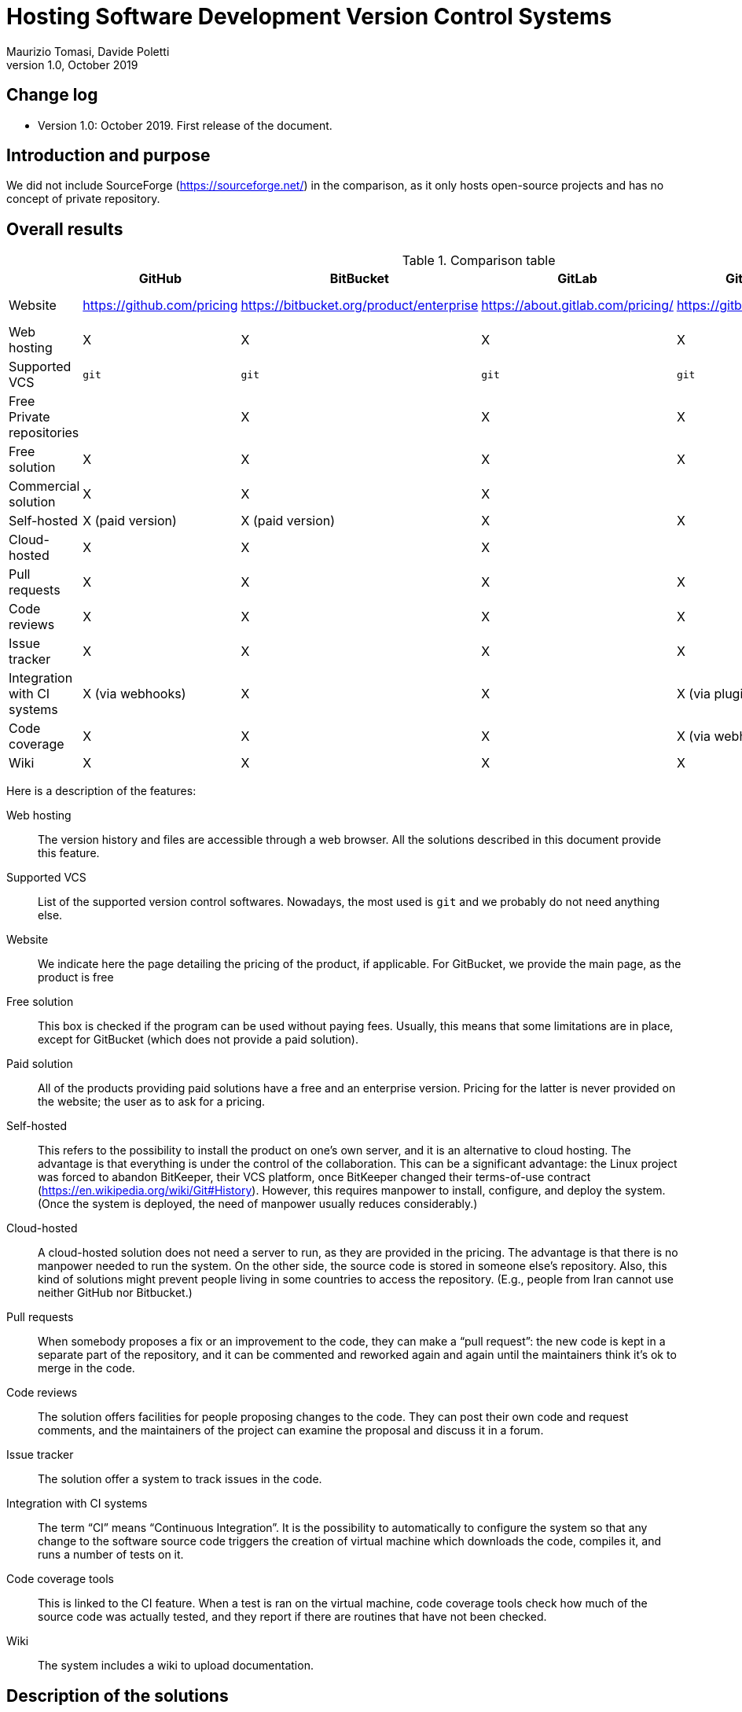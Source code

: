 = Hosting Software Development Version Control Systems
Maurizio Tomasi, Davide Poletti
Version 1.0, October 2019
:creator: Maurizio Tomasi
:imagesdir: ./images
:doctype: article
:pdf-page-size: a4
:xrefstyle: short
:checkedbox: pass:normal[X]

== Change log

- Version 1.0: October 2019. First release of the document.

== Introduction and purpose

We did not include SourceForge (https://sourceforge.net/) in the
comparison, as it only hosts open-source projects and has no concept
of private repository.

== Overall results

.Comparison table
[options="header"]
|==========================================================================
|                     | GitHub       | BitBucket    | GitLab       | GitBucket      | Gitea
| Website             | https://github.com/pricing | https://bitbucket.org/product/enterprise | https://about.gitlab.com/pricing/ | https://gitbucket.github.io/ | https://gitea.io/en-us/
| Web hosting         | {checkedbox} | {checkedbox} | {checkedbox} | {checkedbox} | {checkedbox}
| Supported VCS       | ``git`` | ``git`` | ``git`` | ``git`` | `git`
| Free Private repositories |     | {checkedbox} | {checkedbox} | {checkedbox} | {checkedbox}
| Free solution       | {checkedbox} | {checkedbox} | {checkedbox} | {checkedbox} | {checkedbox}
| Commercial solution | {checkedbox} | {checkedbox} | {checkedbox} | |
| Self-hosted         | {checkedbox} (paid version) | {checkedbox} (paid version) | {checkedbox} | {checkedbox} | {checkedbox}
| Cloud-hosted        | {checkedbox} | {checkedbox} | {checkedbox} | | 
| Pull requests       | {checkedbox} | {checkedbox} | {checkedbox} | {checkedbox} | {checkedbox}
| Code reviews        | {checkedbox} | {checkedbox} | {checkedbox} | {checkedbox} | {checkedbox}
| Issue tracker       | {checkedbox} | {checkedbox} | {checkedbox} | {checkedbox} | {checkedbox}
| Integration with CI systems | {checkedbox} (via webhooks) | {checkedbox} | {checkedbox} | {checkedbox} (via plugins) | {checkedbox} (via webhooks)
| Code coverage       | {checkedbox} | {checkedbox} | {checkedbox} | {checkedbox} (via webhooks) | {checkedbox}
| Wiki                | {checkedbox} | {checkedbox} | {checkedbox} | {checkedbox} | {checkedbox}
|==========================================================================

Here is a description of the features:

Web hosting:: The version history and files are accessible
through a web browser. All the solutions described in this document
provide this feature.
Supported VCS:: List of the supported version control
softwares. Nowadays, the most used is `git` and we probably do not
need anything else.
Website:: We indicate here the page detailing the pricing of the
product, if applicable. For GitBucket, we provide the main page, as
the product is free
Free solution:: This box is checked if the program can be used without
paying fees. Usually, this means that some limitations are in place,
except for GitBucket (which does not provide a paid solution).
Paid solution:: All of the products providing paid solutions have a
free and an enterprise version. Pricing for the latter is never
provided on the website; the user as to ask for a pricing.
Self-hosted:: This refers to the possibility to install the product on
one's own server, and it is an alternative to cloud hosting. The
advantage is that everything is under the control of the
collaboration. This can be a significant advantage: the Linux project
was forced to abandon BitKeeper, their VCS platform, once BitKeeper
changed their terms-of-use contract
(https://en.wikipedia.org/wiki/Git#History). However, this requires
manpower to install, configure, and deploy the system. (Once the
system is deployed, the need of manpower usually reduces
considerably.)
Cloud-hosted:: A cloud-hosted solution does not need a server to run,
as they are provided in the pricing. The advantage is that there is no
manpower needed to run the system. On the other side, the source code
is stored in someone else's repository. Also, this kind of solutions
might prevent people living in some countries to access the
repository. (E.g., people from Iran cannot use neither GitHub nor
Bitbucket.)
Pull requests:: When somebody proposes a fix or an improvement to the
code, they can make a {ldquo}pull request{rdquo}: the new code is kept
in a separate part of the repository, and it can be commented and
reworked again and again until the maintainers think it's ok to merge
in the code.
Code reviews:: The solution offers facilities for people proposing
changes to the code. They can post their own code and request
comments, and the maintainers of the project can examine the proposal
and discuss it in a forum.
Issue tracker:: The solution offer a system to track issues in the
code.
Integration with CI systems:: The term {ldquo}CI{rdquo} means
{ldquo}Continuous Integration{rdquo}. It is the possibility to
automatically to configure the system so that any change to the
software source code triggers the creation of virtual machine which
downloads the code, compiles it, and runs a number of tests on it.
Code coverage tools:: This is linked to the CI feature. When a test is ran
on the virtual machine, code coverage tools check how much of the
source code was actually tested, and they report if there are routines
that have not been checked.
Wiki:: The system includes a wiki to upload documentation.

== Description of the solutions

=== GitHub

Famous repositories:

- Visual Studio Code (https://github.com/microsoft/vscode)
- Docker (https://github.com/docker)
- Python (https://github.com/python/cpython)
- iTerm2 (https://github.com/gnachman/iTerm2)

Pros:

- It is the most widely-used solution.
- Easy to use
- Many features and plugins
- Academic licenses are available for free
- Ability to quickly share short scripts and Jupyter notebooks without
  creating a repository
- Side-by-side diff comments

Cons:

- Private repositories are only in the paid subscription.
- Although academic licenses are available for free, the maximum
  number of private repositories is limited
- Not clear how much does self-hosting cost

=== BitBucket

Pros:

- Unlimited private repositories
- Many plugins: code coverage, time tracking, etc.
- It is an Atlassian product, so perhaps KEK already have access to
  the paid version
- Academic licenses are available for free
- Ability to quickly share short scripts and Jupyter notebooks without
  creating a repository

Cons:

- Web interface is not as polished as other solutions (e.g., no source
  highlighting)
- Private repositories are free only if the team consists of no more
  than 5 people
- Not as widely used as GitHub
- Not as polished as GitHub

=== GitLab

Famous repositories:

- Inkscape (https://gitlab.com/inkscape/inkscape)

Pros:

- The self-hosted solution is free
- Already used by organizations in the LiteBIRD collaboration (IN2P3,
  INAF)
- Many plugins: code coverage, time tracking, etc.

Cons:

- Not as polished as GitHub
- The free, cloud-hosted version limits the maximum number of CI runs
  (2000 minutes/group/months, which roughly corresponds to 100-200
  commits per month).
- The self-hosted version seems to be tricky to install and deploy

=== GitBucket

See https://gitbucket.herokuapp.com/ for a live demo of how GitBucket
looks.

Pros:

- Extremely easy to install and deploy: just download and run!
- Made to look similar to GitHub (even in the web API!)
- Being self-hosted and free, there are no limits to the number of
  people/repositories/issues/etc.

Cons:

- No CI support
- No cloud-hosting

=== Gitea

See https://try.gitea.io for a live demo of how Gitea looks.

Pros:

- Extremely easy to install and deploy: just download and run!
- Being self-hosted and free, there are no limits to the number of
  people/repositories/issues/etc.

Cons:

- No cloud-hosting
